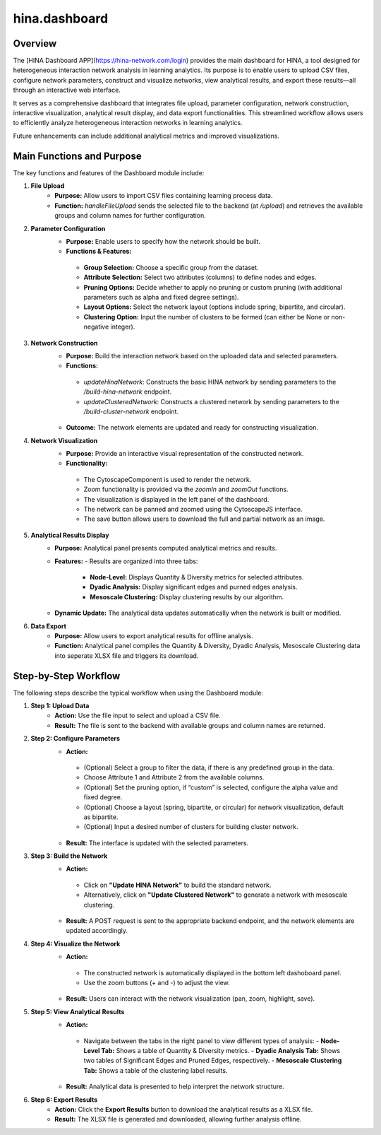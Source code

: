 hina.dashboard
=========================

Overview
--------
The [HINA Dashboard APP](https://hina-network.com/login) provides the main dashboard for HINA, a tool designed for heterogeneous interaction network analysis in learning analytics. Its purpose is to enable users to upload CSV files, configure network parameters, construct and visualize networks, view analytical results, and export these results—all through an interactive web interface.

It serves as a comprehensive dashboard that integrates file upload, parameter configuration, network construction, interactive visualization, analytical result display, and data export functionalities. This streamlined workflow allows users to efficiently analyze heterogeneous interaction networks in learning analytics. 

Future enhancements can include additional analytical metrics and improved visualizations.

Main Functions and Purpose
----------------------------
The key functions and features of the Dashboard module include:

1. **File Upload**
    - **Purpose:** Allow users to import CSV files containing learning process data.
    - **Function:** `handleFileUpload` sends the selected file to the backend (at `/upload`) and retrieves the available groups and column names for further configuration.

2. **Parameter Configuration**
    - **Purpose:** Enable users to specify how the network should be built.
    - **Functions & Features:**
     - **Group Selection:** Choose a specific group from the dataset.
     - **Attribute Selection:** Select two attributes (columns) to define nodes and edges.
     - **Pruning Options:** Decide whether to apply no pruning or custom pruning (with additional parameters such as alpha and fixed degree settings).
     - **Layout Options:** Select the network layout (options include spring, bipartite, and circular).
     - **Clustering Option:** Input the number of clusters to be formed (can either be None or non-negative integer).

3. **Network Construction**
    - **Purpose:** Build the interaction network based on the uploaded data and selected parameters.
    - **Functions:**
     - `updateHinaNetwork`: Constructs the basic HINA network by sending parameters to the `/build-hina-network` endpoint.
     - `updateClusteredNetwork`: Constructs a clustered network by sending parameters to the `/build-cluster-network` endpoint.
    - **Outcome:** The network elements are updated and ready for constructing visualization.

4. **Network Visualization**
    - **Purpose:** Provide an interactive visual representation of the constructed network.
    - **Functionality:**
     - The CytoscapeComponent is used to render the network.
     - Zoom functionality is provided via the `zoomIn` and `zoomOut` functions.
     - The visualization is displayed in the left panel of the dashboard.
     - The network can be panned and zoomed using the CytoscapeJS interface.
     - The save button allows users to download the full and partial network as an image.

5. **Analytical Results Display**
    - **Purpose:** Analytical panel presents computed analytical metrics and results.
    - **Features:**
      - Results are organized into three tabs:
         - **Node-Level:** Displays Quantity & Diversity metrics for selected attributes.
         - **Dyadic Analysis:** Display significant edges and purned edges analysis.
         - **Mesoscale Clustering:** Display clustering results by our algorithm.
    - **Dynamic Update:** The analytical data updates automatically when the network is built or modified.

6. **Data Export**
    - **Purpose:** Allow users to export analytical results for offline analysis.
    - **Function:** Analytical panel compiles the Quantity & Diversity, Dyadic Analysis, Mesoscale Clustering data into seperate XLSX file and triggers its download.

Step-by-Step Workflow
----------------------
The following steps describe the typical workflow when using the Dashboard module:

1. **Step 1: Upload Data**
    - **Action:** Use the file input to select and upload a CSV file.
    - **Result:** The file is sent to the backend with available groups and column names are returned.

.. image:: Figures/dashboard_demo_1.gif
   :alt: Dashboard Demo
   :align: center

2. **Step 2: Configure Parameters**
    - **Action:** 
     - (Optional) Select a group to filter the data, if there is any predefined group in the data.
     - Choose Attribute 1 and Attribute 2 from the available columns.
     - (Optional) Set the pruning option, if “custom” is selected, configure the alpha value and fixed degree.
     - (Optional) Choose a layout (spring, bipartite, or circular) for network visualization, default as bipartite.
     - (Optional) Input a desired number of clusters for building cluster network.
    - **Result:** The interface is updated with the selected parameters.

.. image:: Figures/dashboard_demo_2.gif
   :alt: Dashboard Demo
   :align: center

3. **Step 3: Build the Network**
    - **Action:** 
     - Click on **"Update HINA Network"** to build the standard network.
     - Alternatively, click on **"Update Clustered Network"** to generate a network with mesoscale clustering.
    - **Result:** A POST request is sent to the appropriate backend endpoint, and the network elements are updated accordingly.

.. image:: Figures/dashboard_demo_3.gif
   :alt: Dashboard Demo
   :align: center

4. **Step 4: Visualize the Network**
    - **Action:** 
     - The constructed network is automatically displayed in the bottom left dashoboard panel.
     - Use the zoom buttons (+ and -) to adjust the view.
    - **Result:** Users can interact with the network visualization (pan, zoom, highlight, save).

.. image:: Figures/dashboard_demo_4.gif
   :alt: Dashboard Demo
   :align: center

5. **Step 5: View Analytical Results**
    - **Action:** 
     - Navigate between the tabs in the right panel to view different types of analysis:
       - **Node-Level Tab:** Shows a table of Quantity & Diversity metrics.
       - **Dyadic Analysis Tab:** Shows two tables of Significant Edges and Pruned Edges, respectively.
       - **Mesoscale Clustering Tab:** Shows a table of the clustering label results.
    - **Result:** Analytical data is presented to help interpret the network structure.

6. **Step 6: Export Results**
    - **Action:** Click the **Export Results** button to download the analytical results as a XLSX file.
    - **Result:** The XLSX file is generated and downloaded, allowing further analysis offline.

.. image:: Figures/dashboard_demo_5.gif
   :alt: Dashboard Demo
   :align: center
